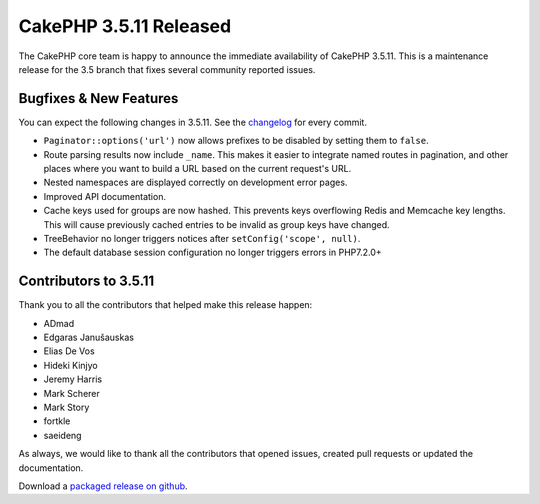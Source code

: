 CakePHP 3.5.11 Released
======================

The CakePHP core team is happy to announce the immediate availability of CakePHP
3.5.11. This is a maintenance release for the 3.5 branch that fixes several
community reported issues.

Bugfixes & New Features
-----------------------

You can expect the following changes in 3.5.11. See the `changelog
<https://github.com/cakephp/cakephp/compare/3.5.10...3.5.11>`_ for every commit.

* ``Paginator::options('url')`` now allows prefixes to be disabled by setting
  them to ``false``.
* Route parsing results now include ``_name``. This makes it easier to integrate
  named routes in pagination, and other places where you want to build a URL
  based on the current request's URL.
* Nested namespaces are displayed correctly on development error pages.
* Improved API documentation.
* Cache keys used for groups are now hashed. This prevents keys overflowing
  Redis and Memcache key lengths. This will cause previously cached entries to
  be invalid as group keys have changed.
* TreeBehavior no longer triggers notices after ``setConfig('scope', null)``.
* The default database session configuration no longer triggers errors in
  PHP7.2.0+


Contributors to 3.5.11
----------------------

Thank you to all the contributors that helped make this release happen:

* ADmad
* Edgaras Janušauskas
* Elias De Vos
* Hideki Kinjyo
* Jeremy Harris
* Mark Scherer
* Mark Story
* fortkle
* saeideng

As always, we would like to thank all the contributors that opened issues,
created pull requests or updated the documentation.

Download a `packaged release on github
<https://github.com/cakephp/cakephp/releases>`_.

.. author:: markstory
.. categories:: release, news
.. tags:: release, news

